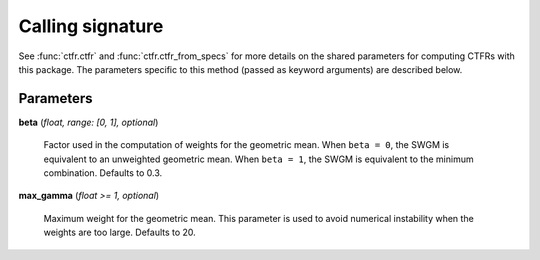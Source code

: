 Calling signature
-----------------

.. function:: ctfr.ctfr(signal, sr, method="swgm", *, <shared parameters>, beta, max_gamma)
   :noindex:

.. function:: ctfr.ctfr_from_specs(specs, method="swgm", *, <shared parameters>, beta, max_gamma)
   :noindex:

.. function:: ctfr.methods.swgm(signal, sr, *, <shared parameters>, beta, max_gamma)
   :noindex:

.. function:: ctfr.methods.swgm_from_specs(specs, *, <shared parameters>, beta, max_gamma)
   :noindex:

See :func:`ctfr.ctfr` and :func:`ctfr.ctfr_from_specs` for more details on the shared parameters for computing CTFRs with this package. The parameters specific to this method (passed as keyword arguments) are described below.

Parameters
~~~~~~~~~~

**beta** (`float, range: [0, 1], optional`)

   Factor used in the computation of weights for the geometric mean. When ``beta = 0``, the SWGM is equivalent to an unweighted geometric mean. When ``beta = 1``, the SWGM is equivalent to the minimum combination. Defaults to 0.3.

**max_gamma** (`float >= 1, optional`)

   Maximum weight for the geometric mean. This parameter is used to avoid numerical instability when the weights are too large. Defaults to 20.

